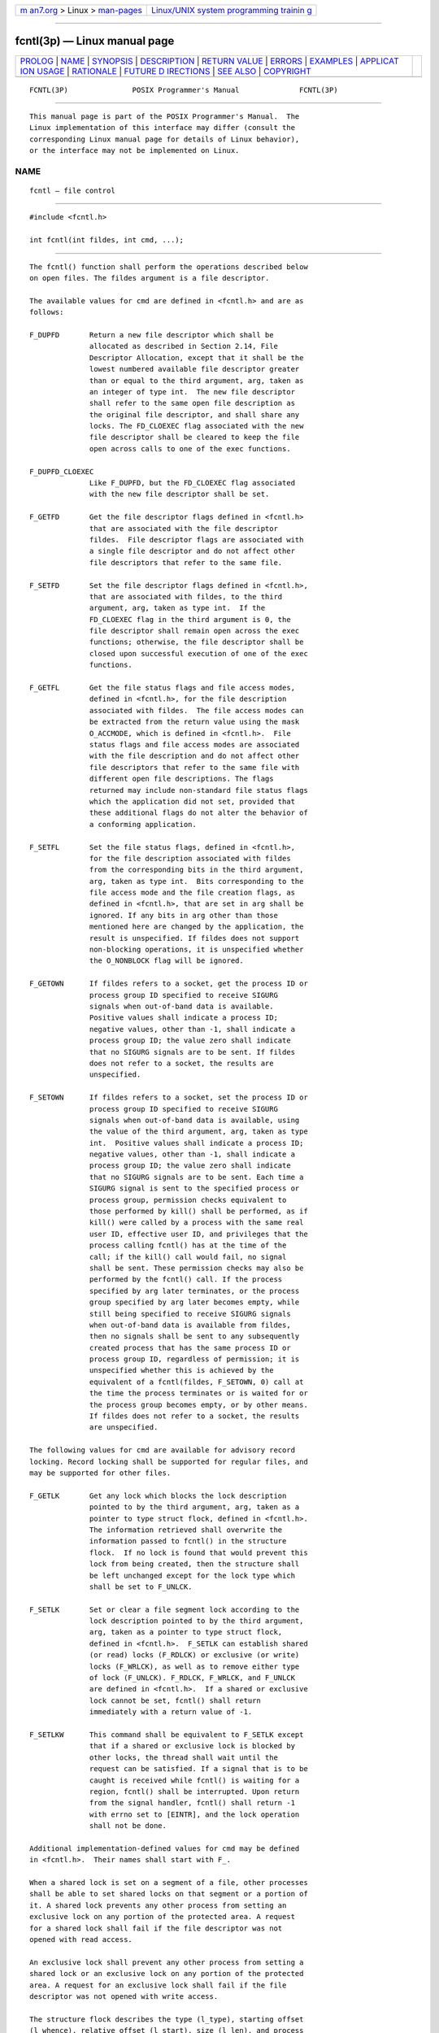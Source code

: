 .. container:: page-top

.. container:: nav-bar

   +----------------------------------+----------------------------------+
   | `m                               | `Linux/UNIX system programming   |
   | an7.org <../../../index.html>`__ | trainin                          |
   | > Linux >                        | g <http://man7.org/training/>`__ |
   | `man-pages <../index.html>`__    |                                  |
   +----------------------------------+----------------------------------+

--------------

fcntl(3p) — Linux manual page
=============================

+-----------------------------------+-----------------------------------+
| `PROLOG <#PROLOG>`__ \|           |                                   |
| `NAME <#NAME>`__ \|               |                                   |
| `SYNOPSIS <#SYNOPSIS>`__ \|       |                                   |
| `DESCRIPTION <#DESCRIPTION>`__ \| |                                   |
| `RETURN VALUE <#RETURN_VALUE>`__  |                                   |
| \| `ERRORS <#ERRORS>`__ \|        |                                   |
| `EXAMPLES <#EXAMPLES>`__ \|       |                                   |
| `APPLICAT                         |                                   |
| ION USAGE <#APPLICATION_USAGE>`__ |                                   |
| \| `RATIONALE <#RATIONALE>`__ \|  |                                   |
| `FUTURE D                         |                                   |
| IRECTIONS <#FUTURE_DIRECTIONS>`__ |                                   |
| \| `SEE ALSO <#SEE_ALSO>`__ \|    |                                   |
| `COPYRIGHT <#COPYRIGHT>`__        |                                   |
+-----------------------------------+-----------------------------------+
| .. container:: man-search-box     |                                   |
+-----------------------------------+-----------------------------------+

::

   FCNTL(3P)               POSIX Programmer's Manual              FCNTL(3P)


-----------------------------------------------------

::

          This manual page is part of the POSIX Programmer's Manual.  The
          Linux implementation of this interface may differ (consult the
          corresponding Linux manual page for details of Linux behavior),
          or the interface may not be implemented on Linux.

NAME
-------------------------------------------------

::

          fcntl — file control


---------------------------------------------------------

::

          #include <fcntl.h>

          int fcntl(int fildes, int cmd, ...);


---------------------------------------------------------------

::

          The fcntl() function shall perform the operations described below
          on open files. The fildes argument is a file descriptor.

          The available values for cmd are defined in <fcntl.h> and are as
          follows:

          F_DUPFD       Return a new file descriptor which shall be
                        allocated as described in Section 2.14, File
                        Descriptor Allocation, except that it shall be the
                        lowest numbered available file descriptor greater
                        than or equal to the third argument, arg, taken as
                        an integer of type int.  The new file descriptor
                        shall refer to the same open file description as
                        the original file descriptor, and shall share any
                        locks. The FD_CLOEXEC flag associated with the new
                        file descriptor shall be cleared to keep the file
                        open across calls to one of the exec functions.

          F_DUPFD_CLOEXEC
                        Like F_DUPFD, but the FD_CLOEXEC flag associated
                        with the new file descriptor shall be set.

          F_GETFD       Get the file descriptor flags defined in <fcntl.h>
                        that are associated with the file descriptor
                        fildes.  File descriptor flags are associated with
                        a single file descriptor and do not affect other
                        file descriptors that refer to the same file.

          F_SETFD       Set the file descriptor flags defined in <fcntl.h>,
                        that are associated with fildes, to the third
                        argument, arg, taken as type int.  If the
                        FD_CLOEXEC flag in the third argument is 0, the
                        file descriptor shall remain open across the exec
                        functions; otherwise, the file descriptor shall be
                        closed upon successful execution of one of the exec
                        functions.

          F_GETFL       Get the file status flags and file access modes,
                        defined in <fcntl.h>, for the file description
                        associated with fildes.  The file access modes can
                        be extracted from the return value using the mask
                        O_ACCMODE, which is defined in <fcntl.h>.  File
                        status flags and file access modes are associated
                        with the file description and do not affect other
                        file descriptors that refer to the same file with
                        different open file descriptions. The flags
                        returned may include non-standard file status flags
                        which the application did not set, provided that
                        these additional flags do not alter the behavior of
                        a conforming application.

          F_SETFL       Set the file status flags, defined in <fcntl.h>,
                        for the file description associated with fildes
                        from the corresponding bits in the third argument,
                        arg, taken as type int.  Bits corresponding to the
                        file access mode and the file creation flags, as
                        defined in <fcntl.h>, that are set in arg shall be
                        ignored. If any bits in arg other than those
                        mentioned here are changed by the application, the
                        result is unspecified. If fildes does not support
                        non-blocking operations, it is unspecified whether
                        the O_NONBLOCK flag will be ignored.

          F_GETOWN      If fildes refers to a socket, get the process ID or
                        process group ID specified to receive SIGURG
                        signals when out-of-band data is available.
                        Positive values shall indicate a process ID;
                        negative values, other than -1, shall indicate a
                        process group ID; the value zero shall indicate
                        that no SIGURG signals are to be sent. If fildes
                        does not refer to a socket, the results are
                        unspecified.

          F_SETOWN      If fildes refers to a socket, set the process ID or
                        process group ID specified to receive SIGURG
                        signals when out-of-band data is available, using
                        the value of the third argument, arg, taken as type
                        int.  Positive values shall indicate a process ID;
                        negative values, other than -1, shall indicate a
                        process group ID; the value zero shall indicate
                        that no SIGURG signals are to be sent. Each time a
                        SIGURG signal is sent to the specified process or
                        process group, permission checks equivalent to
                        those performed by kill() shall be performed, as if
                        kill() were called by a process with the same real
                        user ID, effective user ID, and privileges that the
                        process calling fcntl() has at the time of the
                        call; if the kill() call would fail, no signal
                        shall be sent. These permission checks may also be
                        performed by the fcntl() call. If the process
                        specified by arg later terminates, or the process
                        group specified by arg later becomes empty, while
                        still being specified to receive SIGURG signals
                        when out-of-band data is available from fildes,
                        then no signals shall be sent to any subsequently
                        created process that has the same process ID or
                        process group ID, regardless of permission; it is
                        unspecified whether this is achieved by the
                        equivalent of a fcntl(fildes, F_SETOWN, 0) call at
                        the time the process terminates or is waited for or
                        the process group becomes empty, or by other means.
                        If fildes does not refer to a socket, the results
                        are unspecified.

          The following values for cmd are available for advisory record
          locking. Record locking shall be supported for regular files, and
          may be supported for other files.

          F_GETLK       Get any lock which blocks the lock description
                        pointed to by the third argument, arg, taken as a
                        pointer to type struct flock, defined in <fcntl.h>.
                        The information retrieved shall overwrite the
                        information passed to fcntl() in the structure
                        flock.  If no lock is found that would prevent this
                        lock from being created, then the structure shall
                        be left unchanged except for the lock type which
                        shall be set to F_UNLCK.

          F_SETLK       Set or clear a file segment lock according to the
                        lock description pointed to by the third argument,
                        arg, taken as a pointer to type struct flock,
                        defined in <fcntl.h>.  F_SETLK can establish shared
                        (or read) locks (F_RDLCK) or exclusive (or write)
                        locks (F_WRLCK), as well as to remove either type
                        of lock (F_UNLCK). F_RDLCK, F_WRLCK, and F_UNLCK
                        are defined in <fcntl.h>.  If a shared or exclusive
                        lock cannot be set, fcntl() shall return
                        immediately with a return value of -1.

          F_SETLKW      This command shall be equivalent to F_SETLK except
                        that if a shared or exclusive lock is blocked by
                        other locks, the thread shall wait until the
                        request can be satisfied. If a signal that is to be
                        caught is received while fcntl() is waiting for a
                        region, fcntl() shall be interrupted. Upon return
                        from the signal handler, fcntl() shall return -1
                        with errno set to [EINTR], and the lock operation
                        shall not be done.

          Additional implementation-defined values for cmd may be defined
          in <fcntl.h>.  Their names shall start with F_.

          When a shared lock is set on a segment of a file, other processes
          shall be able to set shared locks on that segment or a portion of
          it. A shared lock prevents any other process from setting an
          exclusive lock on any portion of the protected area. A request
          for a shared lock shall fail if the file descriptor was not
          opened with read access.

          An exclusive lock shall prevent any other process from setting a
          shared lock or an exclusive lock on any portion of the protected
          area. A request for an exclusive lock shall fail if the file
          descriptor was not opened with write access.

          The structure flock describes the type (l_type), starting offset
          (l_whence), relative offset (l_start), size (l_len), and process
          ID (l_pid) of the segment of the file to be affected.

          The value of l_whence is SEEK_SET, SEEK_CUR, or SEEK_END, to
          indicate that the relative offset l_start bytes shall be measured
          from the start of the file, current position, or end of the file,
          respectively. The value of l_len is the number of consecutive
          bytes to be locked. The value of l_len may be negative (where the
          definition of off_t permits negative values of l_len).  The l_pid
          field is only used with F_GETLK to return the process ID of the
          process holding a blocking lock. After a successful F_GETLK
          request, when a blocking lock is found, the values returned in
          the flock structure shall be as follows:

          l_type    Type of blocking lock found.

          l_whence  SEEK_SET.

          l_start   Start of the blocking lock.

          l_len     Length of the blocking lock.

          l_pid     Process ID of the process that holds the blocking lock.

          If the command is F_SETLKW and the process must wait for another
          process to release a lock, then the range of bytes to be locked
          shall be determined before the fcntl() function blocks. If the
          file size or file descriptor seek offset change while fcntl() is
          blocked, this shall not affect the range of bytes locked.

          If l_len is positive, the area affected shall start at l_start
          and end at l_start+l_len-1.  If l_len is negative, the area
          affected shall start at l_start+l_len and end at l_start-1.
          Locks may start and extend beyond the current end of a file, but
          shall not extend before the beginning of the file. A lock shall
          be set to extend to the largest possible value of the file offset
          for that file by setting l_len to 0. If such a lock also has
          l_start set to 0 and l_whence is set to SEEK_SET, the whole file
          shall be locked.

          There shall be at most one type of lock set for each byte in the
          file.  Before a successful return from an F_SETLK or an F_SETLKW
          request when the calling process has previously existing locks on
          bytes in the region specified by the request, the previous lock
          type for each byte in the specified region shall be replaced by
          the new lock type. As specified above under the descriptions of
          shared locks and exclusive locks, an F_SETLK or an F_SETLKW
          request (respectively) shall fail or block when another process
          has existing locks on bytes in the specified region and the type
          of any of those locks conflicts with the type specified in the
          request.

          All locks associated with a file for a given process shall be
          removed when a file descriptor for that file is closed by that
          process or the process holding that file descriptor terminates.
          Locks are not inherited by a child process.

          A potential for deadlock occurs if a process controlling a locked
          region is put to sleep by attempting to lock the locked region of
          another process. If the system detects that sleeping until a
          locked region is unlocked would cause a deadlock, fcntl() shall
          fail with an [EDEADLK] error.

          An unlock (F_UNLCK) request in which l_len is non-zero and the
          offset of the last byte of the requested segment is the maximum
          value for an object of type off_t, when the process has an
          existing lock in which l_len is 0 and which includes the last
          byte of the requested segment, shall be treated as a request to
          unlock from the start of the requested segment with an l_len
          equal to 0. Otherwise, an unlock (F_UNLCK) request shall attempt
          to unlock only the requested segment.

          When the file descriptor fildes refers to a shared memory object,
          the behavior of fcntl() shall be the same as for a regular file
          except the effect of the following values for the argument cmd
          shall be unspecified: F_SETFL, F_GETLK, F_SETLK, and F_SETLKW.

          If fildes refers to a typed memory object, the result of the
          fcntl() function is unspecified.


-----------------------------------------------------------------

::

          Upon successful completion, the value returned shall depend on
          cmd as follows:

          F_DUPFD     A new file descriptor.

          F_DUPFD_CLOEXEC
                      A new file descriptor.

          F_GETFD     Value of flags defined in <fcntl.h>.  The return
                      value shall not be negative.

          F_SETFD     Value other than -1.

          F_GETFL     Value of file status flags and access modes. The
                      return value is not negative.

          F_SETFL     Value other than -1.

          F_GETLK     Value other than -1.

          F_SETLK     Value other than -1.

          F_SETLKW    Value other than -1.

          F_GETOWN    Value of the socket owner process or process group;
                      this will not be -1.

          F_SETOWN    Value other than -1.

          Otherwise, -1 shall be returned and errno set to indicate the
          error.


-----------------------------------------------------

::

          The fcntl() function shall fail if:

          EACCES or EAGAIN
                 The cmd argument is F_SETLK; the type of lock (l_type) is
                 a shared (F_RDLCK) or exclusive (F_WRLCK) lock and the
                 segment of a file to be locked is already exclusive-locked
                 by another process, or the type is an exclusive lock and
                 some portion of the segment of a file to be locked is
                 already shared-locked or exclusive-locked by another
                 process.

          EBADF  The fildes argument is not a valid open file descriptor,
                 or the argument cmd is F_SETLK or F_SETLKW, the type of
                 lock, l_type, is a shared lock (F_RDLCK), and fildes is
                 not a valid file descriptor open for reading, or the type
                 of lock, l_type, is an exclusive lock (F_WRLCK), and
                 fildes is not a valid file descriptor open for writing.

          EINTR  The cmd argument is F_SETLKW and the function was
                 interrupted by a signal.

          EINVAL The cmd argument is invalid, or the cmd argument is
                 F_DUPFD or F_DUPFD_CLOEXEC and arg is negative or greater
                 than or equal to {OPEN_MAX}, or the cmd argument is
                 F_GETLK, F_SETLK, or F_SETLKW and the data pointed to by
                 arg is not valid, or fildes refers to a file that does not
                 support locking.

          EMFILE The argument cmd is F_DUPFD or F_DUPFD_CLOEXEC and all
                 file descriptors available to the process are currently
                 open, or no file descriptors greater than or equal to arg
                 are available.

          ENOLCK The argument cmd is F_SETLK or F_SETLKW and satisfying the
                 lock or unlock request would result in the number of
                 locked regions in the system exceeding a system-imposed
                 limit.

          EOVERFLOW
                 One of the values to be returned cannot be represented
                 correctly.

          EOVERFLOW
                 The cmd argument is F_GETLK, F_SETLK, or F_SETLKW and the
                 smallest or, if l_len is non-zero, the largest offset of
                 any byte in the requested segment cannot be represented
                 correctly in an object of type off_t.

          ESRCH  The cmd argument is F_SETOWN and no process or process
                 group can be found corresponding to that specified by arg.

          The fcntl() function may fail if:

          EDEADLK
                 The cmd argument is F_SETLKW, the lock is blocked by a
                 lock from another process, and putting the calling process
                 to sleep to wait for that lock to become free would cause
                 a deadlock.

          EINVAL The cmd argument is F_SETOWN and the value of the argument
                 is not valid as a process or process group identifier.

          EPERM  The cmd argument is F_SETOWN and the calling process does
                 not have permission to send a SIGURG signal to any process
                 specified by arg.

          The following sections are informative.


---------------------------------------------------------

::

      Locking and Unlocking a File
          The following example demonstrates how to place a lock on bytes
          100 to 109 of a file and then later remove it. F_SETLK is used to
          perform a non-blocking lock request so that the process does not
          have to wait if an incompatible lock is held by another process;
          instead the process can take some other action.

              #include <stdlib.h>
              #include <unistd.h>
              #include <fcntl.h>
              #include <errno.h>
              #include <stdio.h>

              int
              main(int argc, char *argv[])
              {
                  int fd;
                  struct flock fl;

                  fd = open("testfile", O_RDWR);
                  if (fd == -1)
                      /* Handle error */;

                  /* Make a non-blocking request to place a write lock
                     on bytes 100-109 of testfile */

                  fl.l_type = F_WRLCK;
                  fl.l_whence = SEEK_SET;
                  fl.l_start = 100;
                  fl.l_len = 10;

                  if (fcntl(fd, F_SETLK, &fl) == -1) {
                      if (errno == EACCES || errno == EAGAIN) {
                          printf("Already locked by another process\n");

                          /* We cannot get the lock at the moment */

                      } else {
                          /* Handle unexpected error */;
                      }
                  } else { /* Lock was granted... */

                      /* Perform I/O on bytes 100 to 109 of file */

                      /* Unlock the locked bytes */

                      fl.l_type = F_UNLCK;
                      fl.l_whence = SEEK_SET;
                      fl.l_start = 100;
                      fl.l_len = 10;
                      if (fcntl(fd, F_SETLK, &fl) == -1)
                          /* Handle error */;
                  }
                  exit(EXIT_SUCCESS);
              } /* main */

      Setting the Close-on-Exec Flag
          The following example demonstrates how to set the close-on-exec
          flag for the file descriptor fd.

              #include <unistd.h>
              #include <fcntl.h>
              ...
                  int flags;

                  flags = fcntl(fd, F_GETFD);
                  if (flags == -1)
                      /* Handle error */;
                  flags |= FD_CLOEXEC;
                  if (fcntl(fd, F_SETFD, flags) == -1)
                      /* Handle error */;"


---------------------------------------------------------------------------

::

          The arg values to F_GETFD, F_SETFD, F_GETFL, and F_SETFL all
          represent flag values to allow for future growth. Applications
          using these functions should do a read-modify-write operation on
          them, rather than assuming that only the values defined by this
          volume of POSIX.1‐2017 are valid. It is a common error to forget
          this, particularly in the case of F_SETFD. Some implementations
          set additional file status flags to advise the application of
          default behavior, even though the application did not request
          these flags.

          On systems which do not perform permission checks at the time of
          an fcntl() call with F_SETOWN, if the permission checks performed
          at the time the signal is sent disallow sending the signal to any
          process, the process that called fcntl() has no way of
          discovering that this has happened. A call to kill() with signal
          0 can be used as a prior check of permissions, although this is
          no guarantee that permission will be granted at the time a signal
          is sent, since the target process(es) could change user IDs or
          privileges in the meantime.


-----------------------------------------------------------

::

          The ellipsis in the SYNOPSIS is the syntax specified by the ISO C
          standard for a variable number of arguments. It is used because
          System V uses pointers for the implementation of file locking
          functions.

          This volume of POSIX.1‐2017 permits concurrent read and write
          access to file data using the fcntl() function; this is a change
          from the 1984 /usr/group standard and early proposals. Without
          concurrency controls, this feature may not be fully utilized
          without occasional loss of data.

          Data losses occur in several ways. One case occurs when several
          processes try to update the same record, without sequencing
          controls; several updates may occur in parallel and the last
          writer ``wins''.  Another case is a bit-tree or other internal
          list-based database that is undergoing reorganization. Without
          exclusive use to the tree segment by the updating process, other
          reading processes chance getting lost in the database when the
          index blocks are split, condensed, inserted, or deleted. While
          fcntl() is useful for many applications, it is not intended to be
          overly general and does not handle the bit-tree example well.

          This facility is only required for regular files because it is
          not appropriate for many devices such as terminals and network
          connections.

          Since fcntl() works with ``any file descriptor associated with
          that file, however it is obtained'', the file descriptor may have
          been inherited through a fork() or exec operation and thus may
          affect a file that another process also has open.

          The use of the open file description to identify what to lock
          requires extra calls and presents problems if several processes
          are sharing an open file description, but there are too many
          implementations of the existing mechanism for this volume of
          POSIX.1‐2017 to use different specifications.

          Another consequence of this model is that closing any file
          descriptor for a given file (whether or not it is the same open
          file description that created the lock) causes the locks on that
          file to be relinquished for that process. Equivalently, any close
          for any file/process pair relinquishes the locks owned on that
          file for that process. But note that while an open file
          description may be shared through fork(), locks are not inherited
          through fork().  Yet locks may be inherited through one of the
          exec functions.

          The identification of a machine in a network environment is
          outside the scope of this volume of POSIX.1‐2017. Thus, an
          l_sysid member, such as found in System V, is not included in the
          locking structure.

          Changing of lock types can result in a previously locked region
          being split into smaller regions.

          Mandatory locking was a major feature of the 1984 /usr/group
          standard.

          For advisory file record locking to be effective, all processes
          that have access to a file must cooperate and use the advisory
          mechanism before doing I/O on the file. Enforcement-mode record
          locking is important when it cannot be assumed that all processes
          are cooperating.  For example, if one user uses an editor to
          update a file at the same time that a second user executes
          another process that updates the same file and if only one of the
          two processes is using advisory locking, the processes are not
          cooperating. Enforcement-mode record locking would protect
          against accidental collisions.

          Secondly, advisory record locking requires a process using
          locking to bracket each I/O operation with lock (or test) and
          unlock operations.  With enforcement-mode file and record
          locking, a process can lock the file once and unlock when all I/O
          operations have been completed.  Enforcement-mode record locking
          provides a base that can be enhanced; for example, with sharable
          locks. That is, the mechanism could be enhanced to allow a
          process to lock a file so other processes could read it, but none
          of them could write it.

          Mandatory locks were omitted for several reasons:

           1. Mandatory lock setting was done by multiplexing the set-
              group-ID bit in most implementations; this was confusing, at
              best.

           2. The relationship to file truncation as supported in 4.2 BSD
              was not well specified.

           3. Any publicly readable file could be locked by anyone. Many
              historical implementations keep the password database in a
              publicly readable file. A malicious user could thus prohibit
              logins. Another possibility would be to hold open a long-
              distance telephone line.

           4. Some demand-paged historical implementations offer memory
              mapped files, and enforcement cannot be done on that type of
              file.

          Since sleeping on a region is interrupted with any signal,
          alarm() may be used to provide a timeout facility in applications
          requiring it. This is useful in deadlock detection. Since
          implementation of full deadlock detection is not always feasible,
          the [EDEADLK] error was made optional.


---------------------------------------------------------------------------

::

          None.


---------------------------------------------------------

::

          alarm(3p), close(3p), exec(1p), kill(3p), open(3p), sigaction(3p)

          The Base Definitions volume of POSIX.1‐2017, fcntl.h(0p),
          signal.h(0p)


-----------------------------------------------------------

::

          Portions of this text are reprinted and reproduced in electronic
          form from IEEE Std 1003.1-2017, Standard for Information
          Technology -- Portable Operating System Interface (POSIX), The
          Open Group Base Specifications Issue 7, 2018 Edition, Copyright
          (C) 2018 by the Institute of Electrical and Electronics
          Engineers, Inc and The Open Group.  In the event of any
          discrepancy between this version and the original IEEE and The
          Open Group Standard, the original IEEE and The Open Group
          Standard is the referee document. The original Standard can be
          obtained online at http://www.opengroup.org/unix/online.html .

          Any typographical or formatting errors that appear in this page
          are most likely to have been introduced during the conversion of
          the source files to man page format. To report such errors, see
          https://www.kernel.org/doc/man-pages/reporting_bugs.html .

   IEEE/The Open Group               2017                         FCNTL(3P)

--------------

Pages that refer to this page:
`fcntl.h(0p) <../man0/fcntl.h.0p.html>`__, 
`stropts.h(0p) <../man0/stropts.h.0p.html>`__, 
`aio_fsync(3p) <../man3/aio_fsync.3p.html>`__, 
`dup(3p) <../man3/dup.3p.html>`__, 
`exec(3p) <../man3/exec.3p.html>`__, 
`fchmod(3p) <../man3/fchmod.3p.html>`__, 
`fdatasync(3p) <../man3/fdatasync.3p.html>`__, 
`fork(3p) <../man3/fork.3p.html>`__, 
`fstatvfs(3p) <../man3/fstatvfs.3p.html>`__, 
`ioctl(3p) <../man3/ioctl.3p.html>`__, 
`lockf(3p) <../man3/lockf.3p.html>`__, 
`mmap(3p) <../man3/mmap.3p.html>`__, 
`open(3p) <../man3/open.3p.html>`__, 
`pipe(3p) <../man3/pipe.3p.html>`__, 
`posix_spawn(3p) <../man3/posix_spawn.3p.html>`__, 
`posix_typed_mem_open(3p) <../man3/posix_typed_mem_open.3p.html>`__, 
`pselect(3p) <../man3/pselect.3p.html>`__, 
`read(3p) <../man3/read.3p.html>`__, 
`shm_open(3p) <../man3/shm_open.3p.html>`__, 
`write(3p) <../man3/write.3p.html>`__

--------------

--------------

.. container:: footer

   +-----------------------+-----------------------+-----------------------+
   | HTML rendering        |                       | |Cover of TLPI|       |
   | created 2021-08-27 by |                       |                       |
   | `Michael              |                       |                       |
   | Ker                   |                       |                       |
   | risk <https://man7.or |                       |                       |
   | g/mtk/index.html>`__, |                       |                       |
   | author of `The Linux  |                       |                       |
   | Programming           |                       |                       |
   | Interface <https:     |                       |                       |
   | //man7.org/tlpi/>`__, |                       |                       |
   | maintainer of the     |                       |                       |
   | `Linux man-pages      |                       |                       |
   | project <             |                       |                       |
   | https://www.kernel.or |                       |                       |
   | g/doc/man-pages/>`__. |                       |                       |
   |                       |                       |                       |
   | For details of        |                       |                       |
   | in-depth **Linux/UNIX |                       |                       |
   | system programming    |                       |                       |
   | training courses**    |                       |                       |
   | that I teach, look    |                       |                       |
   | `here <https://ma     |                       |                       |
   | n7.org/training/>`__. |                       |                       |
   |                       |                       |                       |
   | Hosting by `jambit    |                       |                       |
   | GmbH                  |                       |                       |
   | <https://www.jambit.c |                       |                       |
   | om/index_en.html>`__. |                       |                       |
   +-----------------------+-----------------------+-----------------------+

--------------

.. container:: statcounter

   |Web Analytics Made Easy - StatCounter|

.. |Cover of TLPI| image:: https://man7.org/tlpi/cover/TLPI-front-cover-vsmall.png
   :target: https://man7.org/tlpi/
.. |Web Analytics Made Easy - StatCounter| image:: https://c.statcounter.com/7422636/0/9b6714ff/1/
   :class: statcounter
   :target: https://statcounter.com/
